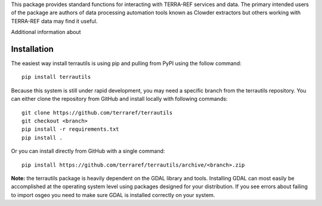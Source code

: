 
This package provides standard functions for interacting
with TERRA-REF services and data. The primary intended users of the package
are authors of data processing automation tools known as Clowder extractors
but others working with TERRA-REF data may find it useful.

Additional information about 

Installation
-------

The easiest way install terrautils is using pip and pulling from PyPI 
using the follow command::

    pip install terrautils

Because this system is still under rapid development, you may need a 
specific branch from the terrautils repository. You can either clone 
the repository from GitHub and install locally with following commands::

    git clone https://github.com/terraref/terrautils
    git checkout <branch>
    pip install -r requirements.txt
    pip install .

Or you can install directly from GitHub with a single command::

    pip install https://github.com/terraref/terrautils/archive/<branch>.zip

**Note:** the terrautils package is heavily dependent on the GDAL library 
and tools.  Installing GDAL can most easily be accomplished at the 
operating system level using packages designed for your distribution.  If 
you see errors about failing to import osgeo you need to make sure GDAL
is installed correctly on your system.

